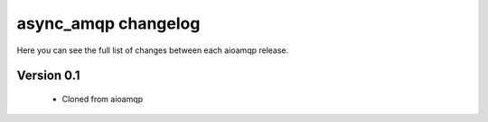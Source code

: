 async_amqp changelog
===================

Here you can see the full list of changes between each aioamqp release.

Version 0.1
-----------

 * Cloned from aioamqp

